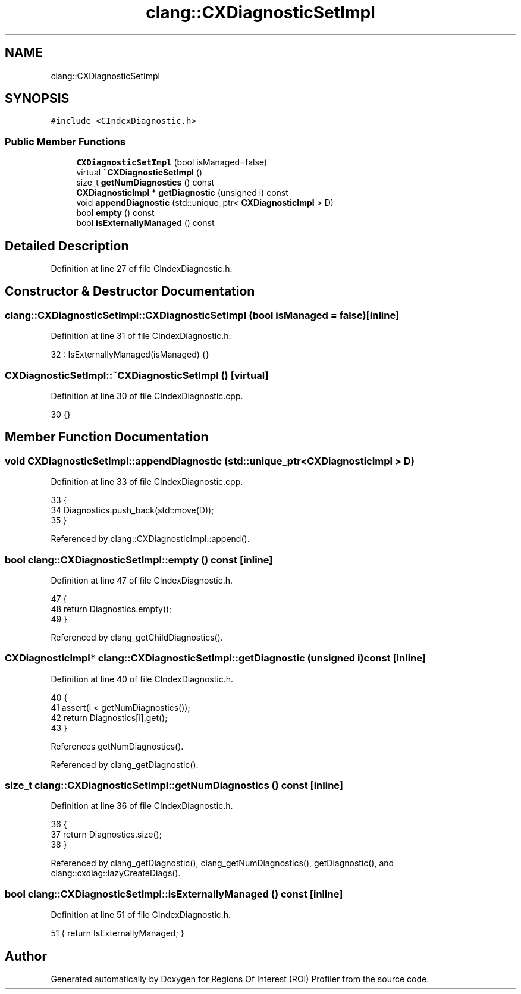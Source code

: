 .TH "clang::CXDiagnosticSetImpl" 3 "Sat Feb 12 2022" "Version 1.2" "Regions Of Interest (ROI) Profiler" \" -*- nroff -*-
.ad l
.nh
.SH NAME
clang::CXDiagnosticSetImpl
.SH SYNOPSIS
.br
.PP
.PP
\fC#include <CIndexDiagnostic\&.h>\fP
.SS "Public Member Functions"

.in +1c
.ti -1c
.RI "\fBCXDiagnosticSetImpl\fP (bool isManaged=false)"
.br
.ti -1c
.RI "virtual \fB~CXDiagnosticSetImpl\fP ()"
.br
.ti -1c
.RI "size_t \fBgetNumDiagnostics\fP () const"
.br
.ti -1c
.RI "\fBCXDiagnosticImpl\fP * \fBgetDiagnostic\fP (unsigned i) const"
.br
.ti -1c
.RI "void \fBappendDiagnostic\fP (std::unique_ptr< \fBCXDiagnosticImpl\fP > D)"
.br
.ti -1c
.RI "bool \fBempty\fP () const"
.br
.ti -1c
.RI "bool \fBisExternallyManaged\fP () const"
.br
.in -1c
.SH "Detailed Description"
.PP 
Definition at line 27 of file CIndexDiagnostic\&.h\&.
.SH "Constructor & Destructor Documentation"
.PP 
.SS "clang::CXDiagnosticSetImpl::CXDiagnosticSetImpl (bool isManaged = \fCfalse\fP)\fC [inline]\fP"

.PP
Definition at line 31 of file CIndexDiagnostic\&.h\&.
.PP
.nf
32     : IsExternallyManaged(isManaged) {}
.fi
.SS "CXDiagnosticSetImpl::~CXDiagnosticSetImpl ()\fC [virtual]\fP"

.PP
Definition at line 30 of file CIndexDiagnostic\&.cpp\&.
.PP
.nf
30 {}
.fi
.SH "Member Function Documentation"
.PP 
.SS "void CXDiagnosticSetImpl::appendDiagnostic (std::unique_ptr< \fBCXDiagnosticImpl\fP > D)"

.PP
Definition at line 33 of file CIndexDiagnostic\&.cpp\&.
.PP
.nf
33                                                                        {
34   Diagnostics\&.push_back(std::move(D));
35 }
.fi
.PP
Referenced by clang::CXDiagnosticImpl::append()\&.
.SS "bool clang::CXDiagnosticSetImpl::empty () const\fC [inline]\fP"

.PP
Definition at line 47 of file CIndexDiagnostic\&.h\&.
.PP
.nf
47                      {
48     return Diagnostics\&.empty();
49   }
.fi
.PP
Referenced by clang_getChildDiagnostics()\&.
.SS "\fBCXDiagnosticImpl\fP* clang::CXDiagnosticSetImpl::getDiagnostic (unsigned i) const\fC [inline]\fP"

.PP
Definition at line 40 of file CIndexDiagnostic\&.h\&.
.PP
.nf
40                                                     {
41     assert(i < getNumDiagnostics());
42     return Diagnostics[i]\&.get();
43   }
.fi
.PP
References getNumDiagnostics()\&.
.PP
Referenced by clang_getDiagnostic()\&.
.SS "size_t clang::CXDiagnosticSetImpl::getNumDiagnostics () const\fC [inline]\fP"

.PP
Definition at line 36 of file CIndexDiagnostic\&.h\&.
.PP
.nf
36                                    {
37     return Diagnostics\&.size();
38   }
.fi
.PP
Referenced by clang_getDiagnostic(), clang_getNumDiagnostics(), getDiagnostic(), and clang::cxdiag::lazyCreateDiags()\&.
.SS "bool clang::CXDiagnosticSetImpl::isExternallyManaged () const\fC [inline]\fP"

.PP
Definition at line 51 of file CIndexDiagnostic\&.h\&.
.PP
.nf
51 { return IsExternallyManaged; }
.fi


.SH "Author"
.PP 
Generated automatically by Doxygen for Regions Of Interest (ROI) Profiler from the source code\&.
